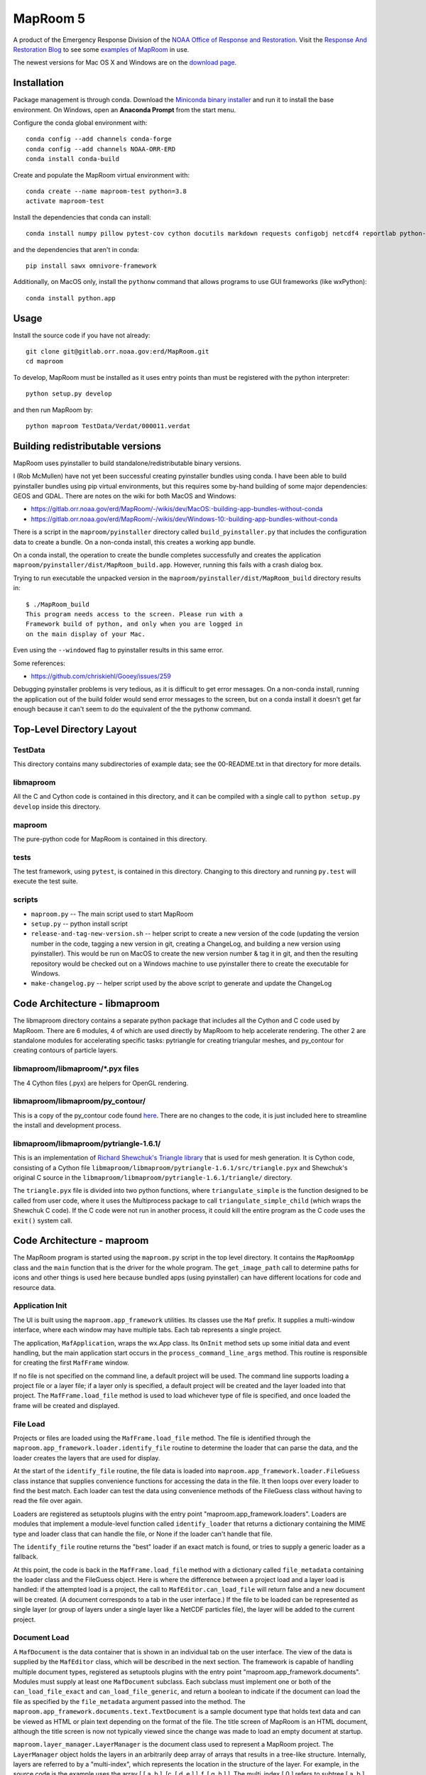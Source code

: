=========
MapRoom 5
=========

A product of the Emergency Response Division of the `NOAA <http://www.noaa.gov/>`_ `Office of
Response and Restoration <http://response.restoration.noaa.gov/>`_.
Visit the `Response And Restoration Blog
<https://usresponserestoration.wordpress.com/>`_ to see some `examples of
MapRoom <https://usresponserestoration.wordpress.com/2015/12/16/on-the-hunt-for-shipping-containers-lost-off-california-coast/>`_
in use.

The newest versions for Mac OS X and Windows are on the `download page <https://gitlab.orr.noaa.gov/erd/MapRoom/wikis/downloads>`_.


Installation
============

Package management is through conda. Download the
`Miniconda binary installer <http://conda.pydata.org/miniconda.html>`_ and run it
to install the base environment. On Windows, open an **Anaconda Prompt** from the start menu.

Configure the conda global environment with::

    conda config --add channels conda-forge
    conda config --add channels NOAA-ORR-ERD
    conda install conda-build

Create and populate the MapRoom virtual environment with::

    conda create --name maproom-test python=3.8
    activate maproom-test

Install the dependencies that conda can install::

    conda install numpy pillow pytest-cov cython docutils markdown requests configobj netcdf4 reportlab python-dateutil gdal pyproj shapely pyopengl wxpython owslib scipy pyugrid

and the dependencies that aren't in conda::

    pip install sawx omnivore-framework

Additionally, on MacOS only, install the ``pythonw`` command that allows programs to use GUI frameworks (like wxPython)::

    conda install python.app


Usage
=====

Install the source code if you have not already::

    git clone git@gitlab.orr.noaa.gov:erd/MapRoom.git
    cd maproom

To develop, MapRoom must be installed as it uses entry points than must be registered with
the python interpreter::

    python setup.py develop

and then run MapRoom by::

    python maproom TestData/Verdat/000011.verdat


Building redistributable versions
=================================

MapRoom uses pyinstaller to build standalone/redistributable binary versions.

I (Rob McMullen) have not yet been successful creating pyinstaller bundles
using conda. I have been able to build pyinstaller bundles using pip virtual
environments, but this requires some by-hand building of some major
dependencies: GEOS and GDAL. There are notes on the wiki for both MacOS and
Windows:

* https://gitlab.orr.noaa.gov/erd/MapRoom/-/wikis/dev/MacOS:-building-app-bundles-without-conda
* https://gitlab.orr.noaa.gov/erd/MapRoom/-/wikis/dev/Windows-10:-building-app-bundles-without-conda

There is a script in the ``maproom/pyinstaller`` directory called
``build_pyinstaller.py`` that includes the configuration data to create a
bundle. On a non-conda install, this creates a working app bundle.

On a conda install, the operation to create the bundle completes successfully
and creates the application ``maproom/pyinstaller/dist/MapRoom_build.app``.
However, running this fails with a crash dialog box.

Trying to run executable the unpacked version in the
``maproom/pyinstaller/dist/MapRoom_build`` directory results in::

    $ ./MapRoom_build
    This program needs access to the screen. Please run with a
    Framework build of python, and only when you are logged in
    on the main display of your Mac.

Even using the ``--windowed`` flag to pyinstaller results in this same error.

Some references:

* https://github.com/chriskiehl/Gooey/issues/259

Debugging pyinstaller problems is very tedious, as it is difficult to get
error messages. On a non-conda install, running the application out of the
build folder would send error messages to the screen, but on a conda install
it doesn't get far enough because it can't seem to do the equivalent of the
the pythonw command.


Top-Level Directory Layout
=================================

TestData
------------------------

This directory contains many subdirectories of example data; see the
00-README.txt in that directory for more details.

libmaproom
-------------------

All the C and Cython code is contained in this directory, and it can be
compiled with a single call to ``python setup.py develop`` inside this
directory.


maproom
---------------

The pure-python code for MapRoom is contained in this directory.


tests
----------

The test framework, using ``pytest``, is contained in this directory. Changing
to this directory and running ``py.test`` will execute the test suite.

scripts
----------

* ``maproom.py`` -- The main script used to start MapRoom

* ``setup.py`` -- python install script

* ``release-and-tag-new-version.sh`` -- helper script to create a new version
  of the code (updating the version number in the code, tagging a new version
  in git, creating a ChangeLog, and building a new version using pyinstaller).
  This would be run on MacOS to create the new version number & tag it in git,
  and then the resulting repository would be checked out on a Windows machine
  to use pyinstaller there to create the executable for Windows.

* ``make-changelog.py`` -- helper script used by the above script to generate
  and update the ChangeLog


Code Architecture - libmaproom
===================================

The libmaproom directory contains a separate python package that includes all
the Cython and C code used by MapRoom. There are 6 modules, 4 of which are
used directly by MapRoom to help accelerate rendering. The other 2 are
standalone modules for accelerating specific tasks: pytriangle for creating
triangular meshes, and py_contour for creating contours of particle layers.

libmaproom/libmaproom/*.pyx files
--------------------------------------

The 4 Cython files (.pyx) are helpers for OpenGL rendering.

libmaproom/libmaproom/py_contour/
--------------------------------------

This is a copy of the py_contour code found `here
<https://github.com/NOAA-ORR-ERD/py_contour>`_. There are no changes to the
code, it is just included here to streamline the install and development
process.

libmaproom/libmaproom/pytriangle-1.6.1/
-------------------------------------------

This is an implementation of `Richard Shewchuk's Triangle library
<http://www.cs.cmu.edu/~quake/triangle.html>`_ that is used for mesh
generation. It is Cython code, consisting of a Cython file
``libmaproom/libmaproom/pytriangle-1.6.1/src/triangle.pyx`` and Shewchuk's
original C source in the ``libmaproom/libmaproom/pytriangle-1.6.1/triangle/``
directory.

The ``triangle.pyx`` file is divided into two python functions, where
``triangulate_simple`` is the function designed to be called from user code,
where it uses the Multiprocess package to call ``triangulate_simple_child``
(which wraps the Shewchuk C code). If the C code were not run in another
process, it could kill the entire program as the C code uses the ``exit()``
system call.




Code Architecture - maproom
===================================

The MapRoom program is started using the ``maproom.py`` script in the top
level directory. It contains the ``MapRoomApp`` class and the ``main``
function that is the driver for the whole program. The ``get_image_path`` call
to determine paths for icons and other things is used here because bundled
apps (using pyinstaller) can have different locations for code and resource
data.


Application Init
----------------------

The UI is built using the ``maproom.app_framework`` utilities. Its classes use
the ``Maf`` prefix. It supplies a multi-window interface, where each window
may have multiple tabs. Each tab represents a single project.

The application, ``MafApplication``, wraps the wx.App class. Its ``OnInit``
method sets up some initial data and event handling, but the main application
start occurs in the ``process_command_line_args`` method. This routine is
responsible for creating the first ``MafFrame`` window.

If no file is not specified on the command line, a default project will be
used. The command line supports loading a project file or a layer file; if a
layer only is specified, a default project will be created and the layer
loaded into that project. The ``MafFrame.load_file`` method is used to load
whichever type of file is specified, and once loaded the frame will be created
and displayed.


File Load
--------------------

Projects or files are loaded using the ``MafFrame.load_file`` method. The file
is identified through the ``maproom.app_framework.loader.identify_file``
routine to determine the loader that can parse the data, and the loader
creates the layers that are used for display.

At the start of the ``identify_file`` routine, the file data is loaded into
``maproom.app_framework.loader.FileGuess`` class instance that supplies
convenience functions for accessing the data in the file. It then loops over
every loader to find the best match. Each loader can test the data using
convenience methods of the FileGuess class without having to read the file
over again.

Loaders are registered as setuptools plugins with the entry point
"maproom.app_framework.loaders". Loaders are modules that implement a
module-level function called ``identify_loader`` that returns a dictionary
containing the MIME type and loader class that can handle the file, or None if
the loader can't handle that file.

The ``identify_file`` routine returns the "best" loader if an exact match is
found, or tries to supply a generic loader as a fallback.

At this point, the code is back in the ``MafFrame.load_file`` method with a
dictionary called ``file_metadata`` containing the loader class and the
FileGuess object. Here is where the difference between a project load and a
layer load is handled: if the attempted load is a project, the call to
``MafEditor.can_load_file`` will return false and a new document will be
created. (A document corresponds to a tab in the user interface.)  If the file
to be loaded can be represented as single layer (or group of layers under a
single layer like a NetCDF particles file), the layer will be added to the
current project.


Document Load
------------------

A ``MafDocument`` is the data container that is shown in an individual tab on
the user interface. The view of the data is supplied by the ``MafEditor``
class, which will be described in the next section. The framework is capable
of handling multiple document types, registered as setuptools plugins with the
entry point "maproom.app_framework.documents". Modules must supply at least
one ``MafDocument`` subclass. Each subclass must implement one or both of the
``can_load_file_exact`` and ``can_load_file_generic``, and return a boolean to
indicate if the document can load the file as specified by the
``file_metadata`` argument passed into the method. The
``maproom.app_framework.documents.text.TextDocument`` is a sample document
type that holds text data and can be viewed as HTML or plain text depending on
the format of the file. The title screen of MapRoom is an HTML document,
although the title screen is now not typically viewed since the change was
made to load an empty document at startup.

``maproom.layer_manager.LayerManager`` is the document class used to represent
a MapRoom project. The ``LayerManager`` object holds the layers in an
arbitrarily deep array of arrays that results in a tree-like structure.
Internally, layers are referred to by a "multi-index", which represents the
location in the structure of the layer. For example, in the source code is the
example uses the array [ [ a, b ], [c, [ d, e ] ], f, [ g, h ] ]. The
multi_index [ 0 ] refers to subtree [ a, b ], the multi_index [ 1, 1, 1 ]
refers to the leaf e, and the multi_index [ 3, 0 ] refers to the leaf g.

